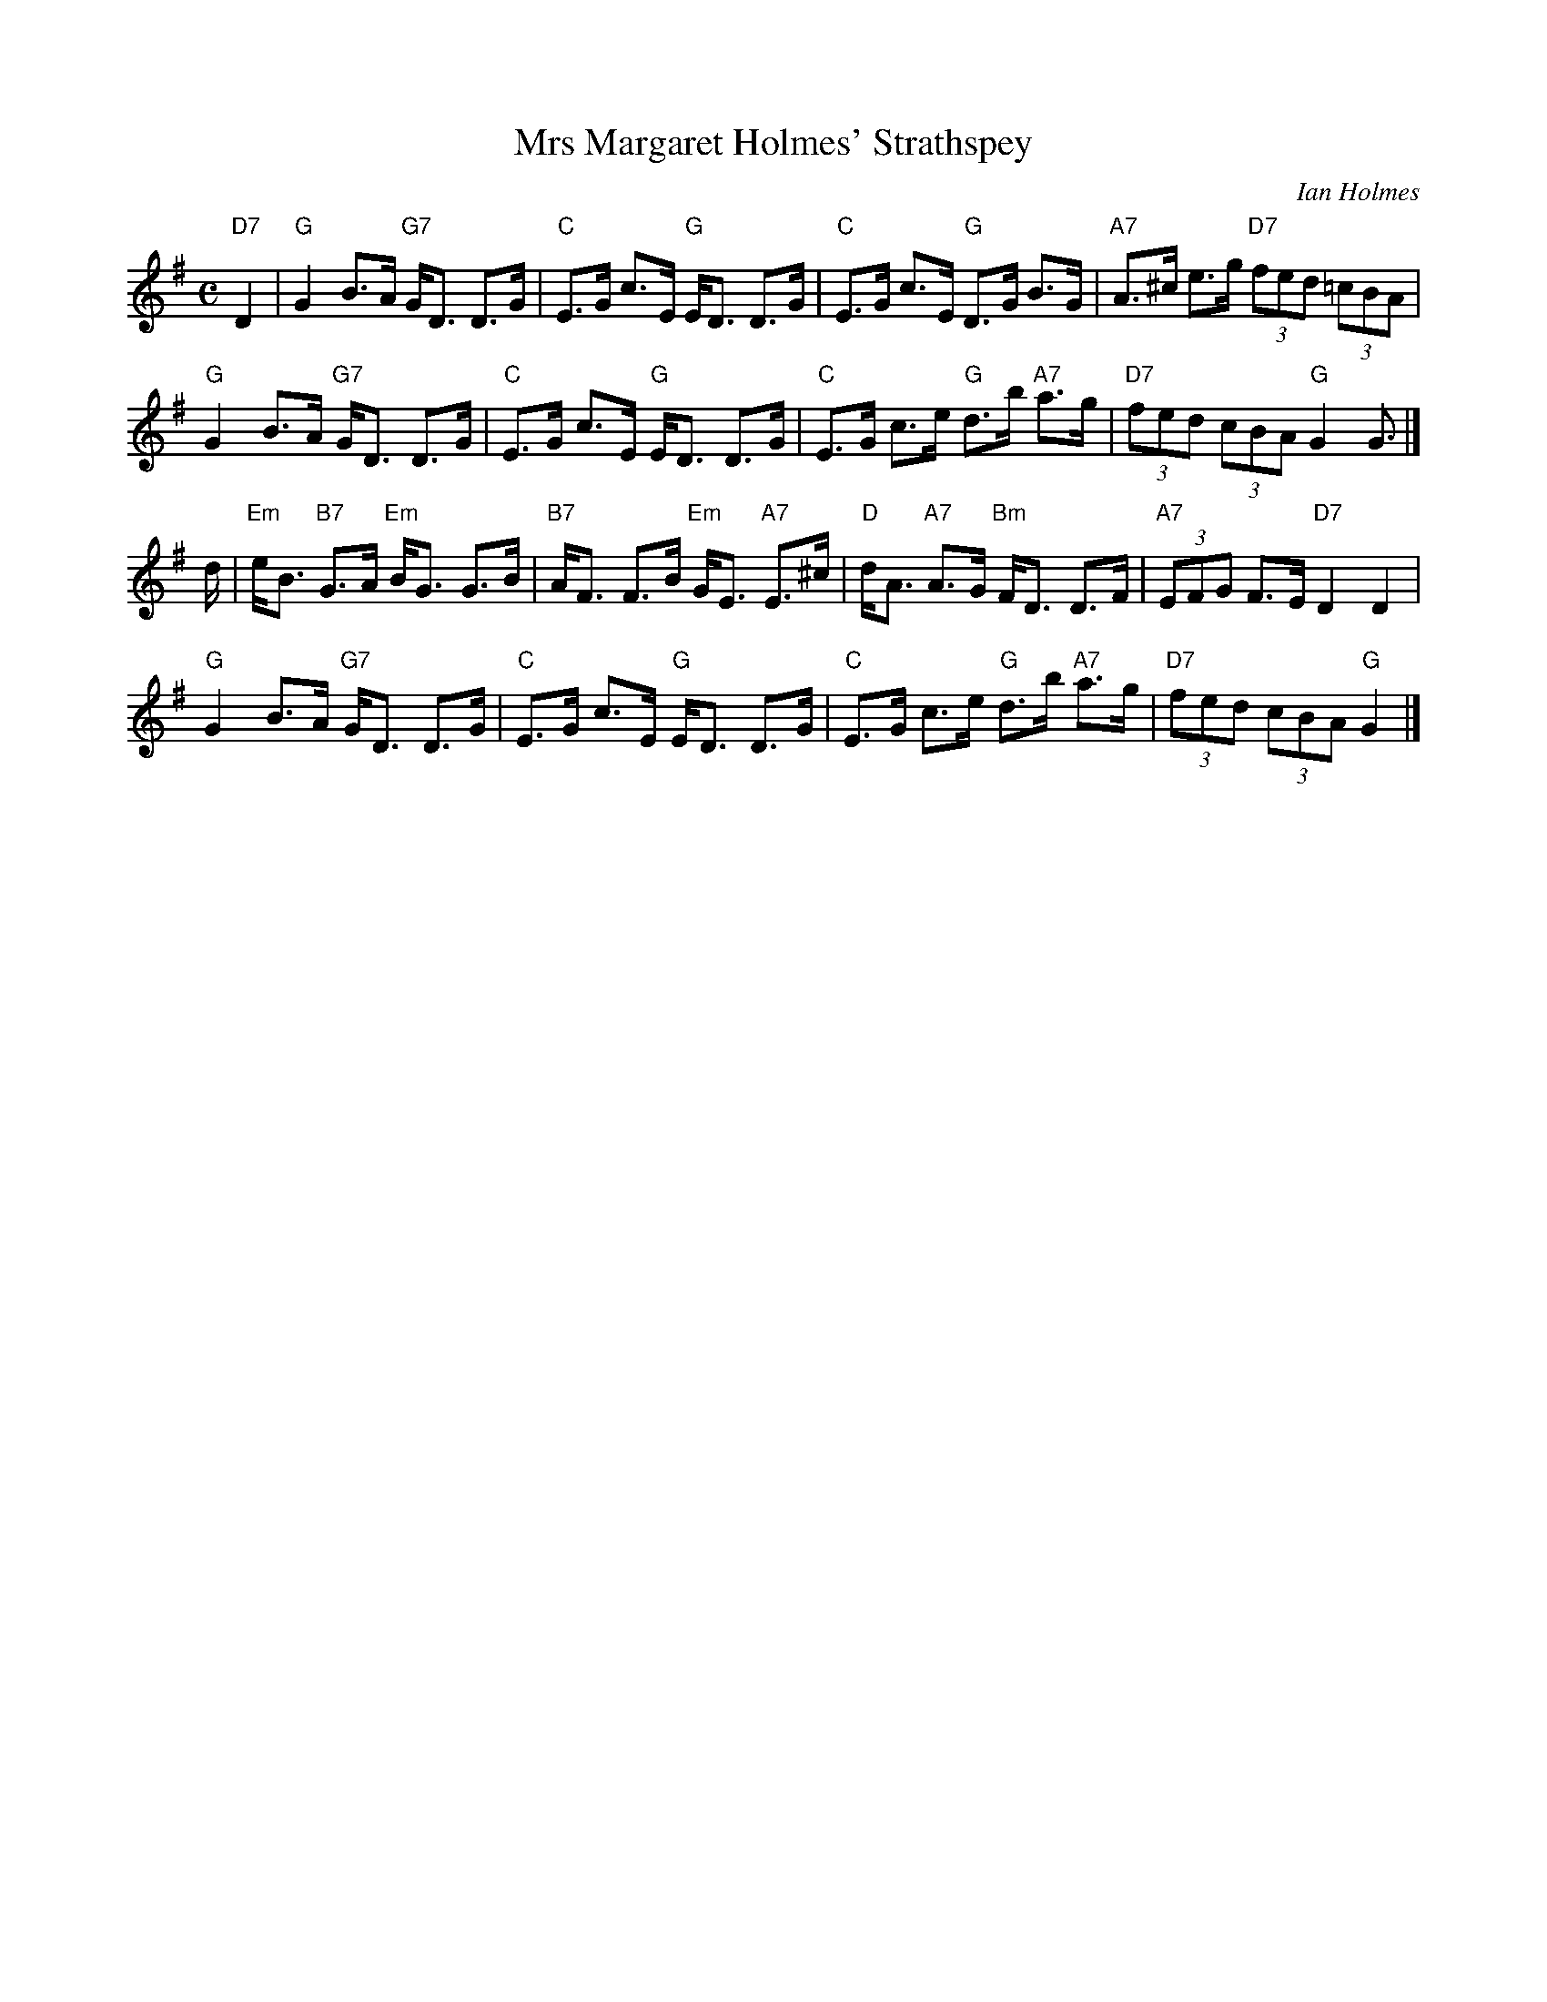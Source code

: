 X: 1
T: Mrs Margaret Holmes' Strathspey
C: Ian Holmes
R: strathspey
Z: 2014 John Chambers <jc:trillian.mit.edu>
S: PDF image of set for Monymusk from George Meikle 2012
M: C
L: 1/8
K: G
"D7"D2 |\
"G"G2 B>A "G7"G<D D>G | "C"E>G c>E "G"E<D D>G |\
"C"E>G c>E "G"D>G B>G | "A7"A>^c e>g "D7"(3fed (3=cBA |
"G"G2 B>A "G7"G<D D>G | "C"E>G c>E "G"E<D D>G |\
"C"E>G c>e "G"d>b "A7"a>g | "D7"(3fed (3cBA "G"G2 G> |]
d |\
"Em"e<B "B7"G>A "Em"B<G G>B | "B7"A<F F>B "Em"G<E "A7"E>^c |\
"D"d<A "A7"A>G "Bm"F<D D>F | "A7"(3EFG F>E "D7"D2 D2 |
"G"G2 B>A "G7"G<D D>G | "C"E>G c>E "G"E<D D>G |\
"C"E>G c>e "G"d>b "A7"a>g | "D7"(3fed (3cBA "G"G2 |]
